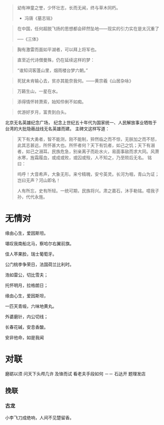 # -*- mode: Org; org-download-image-dir: "../../images"; -*-
#+BEGIN_COMMENT
.. title: 名言名句
.. slug: Quotations
#+END_COMMENT

#+BEGIN_QUOTE
幼有神童之誉，少怀壮志，长而无闻，终与草木同朽。 

- 冯唐《墓志铭》
#+END_QUOTE


#+BEGIN_QUOTE
在中国，任何超脱飞扬的思想都会砰然坠地——现实的引力实在是太沉重了

──《三体》
#+END_QUOTE

#+BEGIN_QUOTE
胸有激雷而面如平湖者，可以拜上将军也。
#+END_QUOTE

#+BEGIN_QUOTE
直至近代诗僧曼殊，仍在延续这样的梦：

“谁知词客蓬山里，烟雨楼台梦六朝。”
#+END_QUOTE

#+BEGIN_QUOTE
死犹未肯输心去，贫亦其能奈我何。——黄宗羲《山居杂咏》 
#+END_QUOTE

#+BEGIN_QUOTE
万籁生山，一星在水。
#+END_QUOTE

#+BEGIN_QUOTE
添得情怀转萧索，始知伶俐不如痴。
#+END_QUOTE

#+BEGIN_QUOTE
优游好岁月，富贵到白头。
#+END_QUOTE

北京无名英雄纪念广场， 纪念上世纪五十年代为国家统一、人民解放事业牺牲于台湾的大批隐蔽战线无名英雄而建。 主碑文这样写道：

#+BEGIN_QUOTE 
天下有大勇者，智不能测，刚不能制，猝然临之而不惊，无朕加之而不怒，此其志甚远，所怀甚大也。所怀者何？天下有饥者，如己之饥；天下有溺者，如己之溺耳。民族危急，别亲离子而赴水火，易面事敌而求大同。风萧水寒，旌霜履血，或成或败，或囚或殁，人不知之，乃至陨后无名。 铭曰：

呜呼！大音希声，大象无形。来兮精魄，安兮英灵。长河为咽，青山为证；岂曰无声？河山即名！

人有所忘，史有所轻。一统可期，民族将兴。肃之嘉石，沐手勒铭。噫我子孙，代代永旌。
#+END_QUOTE
* 无情对
缘由心生，爱因斯坦。

堪叹我南船北马，察哈尔右翼前旗。

佳人苹果脸，瑞士葡萄牙。

公门桃李争荣日，法国荷兰比利时。

浩如雷公，切比雪夫；

托怀明月，拉格朗日；

缘由心生，爱因斯坦，

一匹天青缎，六味地黄丸。

外婆磨针，内公切线；

长春花碱，安息香酸。

安非他命，如是我闻
* 对联
磨砺以须 问天下头颅几许 及锋而试 看老夫手段如何
 －－ 石达开 题理发店
** 挽联
*** 古龙
 小李飞刀成绝响，人间不见楚留香。

